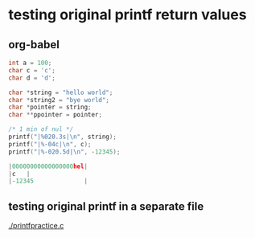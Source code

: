 
* testing original printf return values
** org-babel
   :PROPERTIES:
   :ORDERED:
   :END:

 #+begin_src C :results value code :includes <stdio.h> <unistd.h>
int a = 100;
char c = 'c';
char d = 'd';

char *string = "hello world";
char *string2 = "bye world";
char *pointer = string;
char **ppointer = pointer;

/* 1 min of nul */
printf("|%020.3s|\n", string);
printf("|%-04c|\n", c);
printf("|%-020.5d|\n", -12345);

#+end_src

 #+RESULTS:
 #+begin_src C
 |00000000000000000hel|
 |c   |
 |-12345              |
 #+end_src

 #+RESULTS:

** testing original printf in a separate file
   [[./printfpractice.c]]
